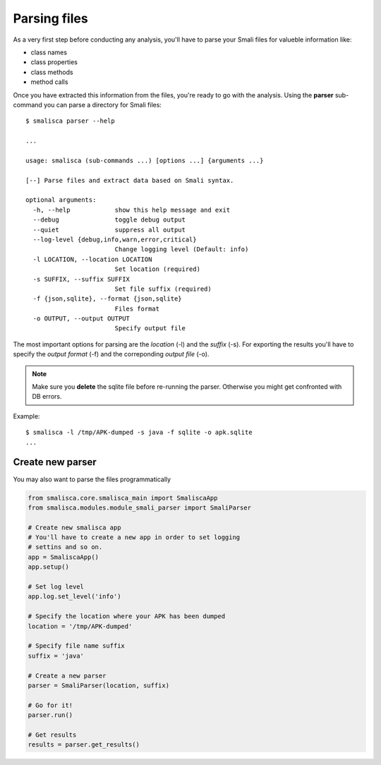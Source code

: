 .. _page-parsing:

****************
Parsing files
****************


As a very first step before conducting any analysis, you'll 
have to parse your Smali files for valueble information like:

* class names
* class properties
* class methods
* method calls

Once you have extracted this information from the files, you're
ready to go with the analysis. Using the **parser** sub-command 
you can parse a directory for Smali files::

    $ smalisca parser --help
    
    ...

    usage: smalisca (sub-commands ...) [options ...] {arguments ...}

    [--] Parse files and extract data based on Smali syntax.

    optional arguments:
      -h, --help            show this help message and exit
      --debug               toggle debug output
      --quiet               suppress all output
      --log-level {debug,info,warn,error,critical}
                            Change logging level (Default: info)
      -l LOCATION, --location LOCATION
                            Set location (required)
      -s SUFFIX, --suffix SUFFIX
                            Set file suffix (required)
      -f {json,sqlite}, --format {json,sqlite}
                            Files format
      -o OUTPUT, --output OUTPUT
                            Specify output file

The most important options for parsing are the *location* (-l) and the *suffix* (-s).
For exporting the results you'll have to specify the *output format* (-f) 
and the correponding *output file* (-o).

.. note::
    Make sure you **delete** the sqlite file before re-running the parser. Otherwise you
    might get confronted with DB errors.

Example::

    $ smalisca -l /tmp/APK-dumped -s java -f sqlite -o apk.sqlite
    ...


Create new parser
=================

You may also want to parse the files programmatically

.. highlight:: python
.. code-block:: python

    from smalisca.core.smalisca_main import SmaliscaApp
    from smalisca.modules.module_smali_parser import SmaliParser

    # Create new smalisca app
    # You'll have to create a new app in order to set logging
    # settins and so on. 
    app = SmaliscaApp()
    app.setup()

    # Set log level
    app.log.set_level('info')

    # Specify the location where your APK has been dumped
    location = '/tmp/APK-dumped'

    # Specify file name suffix
    suffix = 'java'

    # Create a new parser
    parser = SmaliParser(location, suffix)

    # Go for it!
    parser.run()

    # Get results
    results = parser.get_results()
